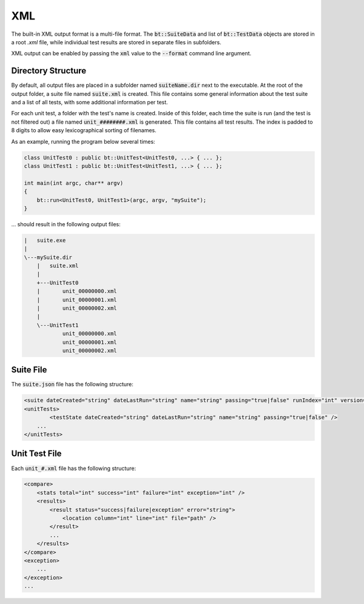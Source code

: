 XML
===

The built-in XML output format is a multi-file format. The :code:`bt::SuiteData` and list of :code:`bt::TestData`
objects are stored in a root `.xml` file, while individual test results are stored in separate files in subfolders.

XML output can be enabled by passing the :code:`xml` value to the :code:`--format` command line argument.

Directory Structure
-------------------

By default, all output files are placed in a subfolder named :code:`suiteName.dir` next to the executable. At the root
of the output folder, a suite file named :code:`suite.xml` is created. This file contains some general information about the test suite and a list of all tests, with some additional information per test.

For each unit test, a folder with the test's name is created. Inside of this folder, each time the suite is run (and the
test is not filtered out) a file named :code:`unit_########.xml` is generated. This file contains all test results. The
index is padded to 8 digits to allow easy lexicographical sorting of filenames.

As an example, running the program below several times:

.. code-block:: cpp

    class UnitTest0 : public bt::UnitTest<UnitTest0, ...> { ... };
    class UnitTest1 : public bt::UnitTest<UnitTest1, ...> { ... };

    int main(int argc, char** argv)
    {
        bt::run<UnitTest0, UnitTest1>(argc, argv, "mySuite");
    }

\.\.\. should result in the following output files:

.. code-block::

    |   suite.exe
    |
    \---mySuite.dir
        |   suite.xml
        |
        +---UnitTest0
        |       unit_00000000.xml
        |       unit_00000001.xml
        |       unit_00000002.xml
        |
        \---UnitTest1
                unit_00000000.xml
                unit_00000001.xml
                unit_00000002.xml

Suite File
----------

The :code:`suite.json` file has the following structure:

.. code-block::

    <suite dateCreated="string" dateLastRun="string" name="string" passing="true|false" runIndex="int" version="major.minor.patch" />
    <unitTests>
	    <testState dateCreated="string" dateLastRun="string" name="string" passing="true|false" />
        ...
    </unitTests>

Unit Test File
--------------

Each :code:`unit_#.xml` file has the following structure:

.. code-block::

    <compare>
        <stats total="int" success="int" failure="int" exception="int" />
        <results>
            <result status="success|failure|exception" error="string">
                <location column="int" line="int" file="path" />
            </result>
            ...
        </results>
    </compare>
    <exception>
        ...
    </exception>
    ...
